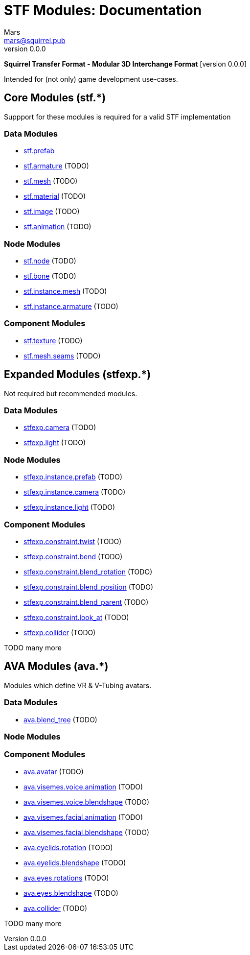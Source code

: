 // Licensed under CC-BY-4.0 (<https://creativecommons.org/licenses/by/4.0/>)

= STF Modules: Documentation
Mars <mars@squirrel.pub>
v0.0.0
:homepage: https://github.com/emperorofmars/stf
:keywords: stf, 3d, fileformat, format, interchange, interoperability
:hardbreaks-option:
:library: Asciidoctor
:toc:
:toclevels: 4
:toc-placement!:
:idprefix:
:idseparator: -
:experimental:
:table-caption!:
ifdef::env-github[]
:tip-caption: :bulb:
:note-caption: :information_source:
endif::[]

**Squirrel Transfer Format - Modular 3D Interchange Format** [version {revnumber}]

Intended for (not only) game development use-cases.

// toc::[]

== Core Modules (stf.*)
Suppport for these modules is required for a valid STF implementation

=== Data Modules
* link:./modules_core/data/stf_prefab.adoc[stf.prefab]
* link:./modules_core/data/stf_armature.adoc[stf.armature] (TODO)
* link:./modules_core/data/stf_mesh.adoc[stf.mesh] (TODO)
* link:./modules_core/data/stf_material.adoc[stf.material] (TODO)
* link:./modules_core/data/stf_image.adoc[stf.image] (TODO)
* link:./modules_core/data/stf_animation.adoc[stf.animation] (TODO)

=== Node Modules
* link:./modules_core/node/stf_node.adoc[stf.node] (TODO)
* link:./modules_core/node/stf_bone.adoc[stf.bone] (TODO)
* link:./modules_core/node/stf_instance_mesh.adoc[stf.instance.mesh] (TODO)
* link:./modules_core/node/stf_instance_armature.adoc[stf.instance.armature] (TODO)

=== Component Modules
* link:./modules_core/component/stf_texture.adoc[stf.texture] (TODO)
* link:./modules_core/component/stf_mesh_seams.adoc[stf.mesh.seams] (TODO)


== Expanded Modules (stfexp.*)
Not required but recommended modules.

=== Data Modules
* link:./modules_expanded/data/stfexp_camera.adoc[stfexp.camera] (TODO)
* link:./modules_expanded/data/stfexp_light.adoc[stfexp.light] (TODO)

=== Node Modules
* link:./modules_expanded/node/stfexp_instance_prefab.adoc[stfexp.instance.prefab] (TODO)
* link:./modules_expanded/node/stfexp_instance_camera.adoc[stfexp.instance.camera] (TODO)
* link:./modules_expanded/node/stfexp_instance_light.adoc[stfexp.instance.light] (TODO)

=== Component Modules
* link:./modules_expanded/component/stfexp_constraint_twist.adoc[stfexp.constraint.twist] (TODO)
* link:./modules_expanded/component/stfexp_constraint_bend.adoc[stfexp.constraint.bend] (TODO)
* link:./modules_expanded/component/stfexp_constraint_blend_rotation.adoc[stfexp.constraint.blend_rotation] (TODO)
* link:./modules_expanded/component/stfexp_constraint_blend_position.adoc[stfexp.constraint.blend_position] (TODO)
* link:./modules_expanded/component/stfexp_constraint_blend_parent.adoc[stfexp.constraint.blend_parent] (TODO)
* link:./modules_expanded/component/stfexp_constraint_look_at.adoc[stfexp.constraint.look_at] (TODO)
* link:./modules_expanded/component/stfexp_collider.adoc[stfexp.collider] (TODO)

TODO many more


== AVA Modules (ava.*)
Modules which define VR & V-Tubing avatars.

=== Data Modules
* link:./modules_ava/data/ava_blend_tree.adoc[ava.blend_tree] (TODO)

=== Node Modules

=== Component Modules
* link:./modules_ava/component/ava_avatar.adoc[ava.avatar] (TODO)
* link:./modules_ava/component/ava_visemes_voice_blendshape.adoc[ava.visemes.voice.animation] (TODO)
* link:./modules_ava/component/ava_visemes_voice_blendshape.adoc[ava.visemes.voice.blendshape] (TODO)
* link:./modules_ava/component/ava_visemes_facial.adoc[ava.visemes.facial.animation] (TODO)
* link:./modules_ava/component/ava_visemes_facial.adoc[ava.visemes.facial.blendshape] (TODO)
* link:./modules_ava/component/ava_eyelids_rotation.adoc[ava.eyelids.rotation] (TODO)
* link:./modules_ava/component/ava_eyelids_blendshape.adoc[ava.eyelids.blendshape] (TODO)
* link:./modules_ava/component/ava_eyes_rotations.adoc[ava.eyes.rotations] (TODO)
* link:./modules_ava/component/ava_eyes_blendshape.adoc[ava.eyes.blendshape] (TODO)
* link:./modules_ava/component/ava_collider.adoc[ava.collider] (TODO)

TODO many more
